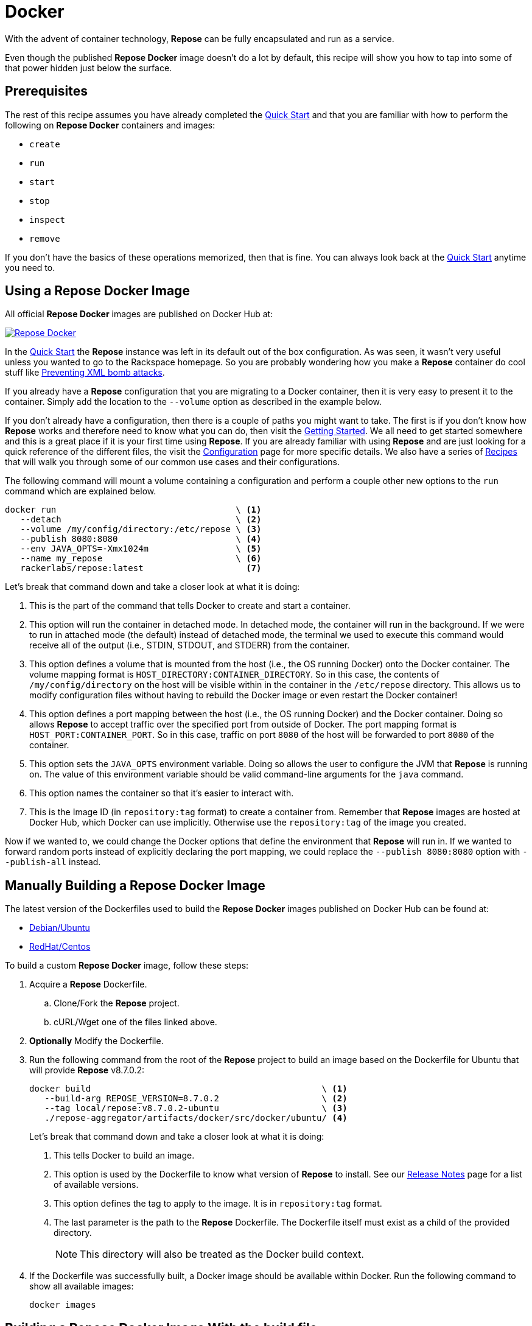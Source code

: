 = Docker

With the advent of container technology, *Repose* can be fully encapsulated and run as a service.

Even though the published *Repose Docker* image doesn't do a lot by default, this recipe will show you how to tap into some of that power hidden just below the surface.

== Prerequisites
The rest of this recipe assumes you have already completed the <<quick-start.adoc#,Quick Start>> and that you are familiar with how to perform the following on *Repose Docker* containers and images:

- `create`
- `run`
- `start`
- `stop`
- `inspect`
- `remove`

If you don't have the basics of these operations memorized, then that is fine.
You can always look back at the <<quick-start.adoc#,Quick Start>> anytime you need to.

== Using a Repose Docker Image
All official *Repose Docker* images are published on Docker Hub at:

image::http://dockeri.co/image/rackerlabs/repose[Repose Docker,link=https://hub.docker.com/r/rackerlabs/repose/]

In the <<quick-start.adoc#,Quick Start>> the *Repose* instance was left in its default out of the box configuration.
As was seen, it wasn't very useful unless you wanted to go to the Rackspace homepage.
So you are probably wondering how you make a *Repose* container do cool stuff like <<preventing-xml-bomb.adoc#,Preventing XML bomb attacks>>.

If you already have a *Repose* configuration that you are migrating to a Docker container, then it is very easy to present it to the container.
Simply add the location to the `--volume` option as described in the example below.

If you don't already have a configuration, then there is a couple of paths you might want to take.
The first is if you don't know how *Repose* works and therefore need to know what you can do, then visit the <<getting-started.adoc#,Getting Started>>.
We all need to get started somewhere and this is a great place if it is your first time using *Repose*.
If you are already familiar with using *Repose* and are just looking for a quick reference of the different files, the visit the <<../architecture/configuration.adoc#,Configuration>> page for more specific details.
We also have a series of <<index.adoc#,Recipes>> that will walk you through some of our common use cases and their configurations.

The following command will mount a volume containing a configuration and perform a couple other new options to the `run` command which are explained below.

----
docker run                                   \ <1>
   --detach                                  \ <2>
   --volume /my/config/directory:/etc/repose \ <3>
   --publish 8080:8080                       \ <4>
   --env JAVA_OPTS=-Xmx1024m                 \ <5>
   --name my_repose                          \ <6>
   rackerlabs/repose:latest                    <7>
----
Let's break that command down and take a closer look at what it is doing:

<1> This is the part of the command that tells Docker to create and start a container.
<2> This option will run the container in detached mode.
    In detached mode, the container will run in the background.
    If we were to run in attached mode (the default) instead of detached mode, the terminal we used to execute this command would receive all of the output (i.e., STDIN, STDOUT, and STDERR) from the container.
<3> This option defines a volume that is mounted from the host (i.e., the OS running Docker) onto the Docker container.
    The volume mapping format is `HOST_DIRECTORY:CONTAINER_DIRECTORY`.
    So in this case, the contents of `/my/config/directory` on the host will be visible within in the container in the `/etc/repose` directory.
    This allows us to modify configuration files without having to rebuild the Docker image or even restart the Docker container!
<4> This option defines a port mapping between the host (i.e., the OS running Docker) and the Docker container.
    Doing so allows *Repose* to accept traffic over the specified port from outside of Docker.
    The port mapping format is `HOST_PORT:CONTAINER_PORT`.
    So in this case, traffic on port `8080` of the host will be forwarded to port `8080` of the container.
<5> This option sets the `JAVA_OPTS` environment variable.
    Doing so allows the user to configure the JVM that *Repose* is running on.
    The value of this environment variable should be valid command-line arguments for the `java` command.
<6> This option names the container so that it's easier to interact with.
<7> This is the Image ID (in `repository:tag` format) to create a container from.
    Remember that *Repose* images are hosted at Docker Hub, which Docker can use implicitly.
    Otherwise use the `repository:tag` of the image you created.

Now if we wanted to, we could change the Docker options that define the environment that *Repose* will run in.
If we wanted to forward random ports instead of explicitly declaring the port mapping, we could replace the `--publish 8080:8080` option with `--publish-all` instead.

== Manually Building a Repose Docker Image
The latest version of the Dockerfiles used to build the *Repose Docker* images published on Docker Hub can be found at:

- https://raw.githubusercontent.com/rackerlabs/repose/master/repose-aggregator/artifacts/docker/src/docker/ubuntu/Dockerfile[Debian/Ubuntu]
- https://raw.githubusercontent.com/rackerlabs/repose/master/repose-aggregator/artifacts/docker/src/docker/centos/Dockerfile[RedHat/Centos]

To build a custom *Repose Docker* image, follow these steps:

. Acquire a *Repose* Dockerfile.
.. Clone/Fork the *Repose* project.
.. cURL/Wget one of the files linked above.
. *Optionally* Modify the Dockerfile.
. Run the following command from the root of the *Repose* project to build an image based on the Dockerfile for Ubuntu that will provide *Repose* v8.7.0.2:
+
----
docker build                                             \ <1>
   --build-arg REPOSE_VERSION=8.7.0.2                    \ <2>
   --tag local/repose:v8.7.0.2-ubuntu                    \ <3>
   ./repose-aggregator/artifacts/docker/src/docker/ubuntu/ <4>
----
Let's break that command down and take a closer look at what it is doing:
+
<1> This tells Docker to build an image.
<2> This option is used by the Dockerfile to know what version of *Repose* to install.
    See our http://www.openrepose.org/versions/latest/release-notes.html[Release Notes] page for a list of available versions.
<3> This option defines the tag to apply to the image.
    It is in `repository:tag` format.
<4> The last parameter is the path to the *Repose* Dockerfile.
    The Dockerfile itself must exist as a child of the provided directory.
+
[NOTE]
====
This directory will also be treated as the Docker build context.
====
. If the Dockerfile was successfully built, a Docker image should be available within Docker.
Run the following command to show all available images:
+
----
docker images
----

== Building a Repose Docker Image With the build file
The *Repose* build system expects your Docker Hub credentials to be available at build time.
They can be passed in as build properties or the easier way is to add them to your `~/.gradle/gradle.properties` file:

- `dockerhub.username=<USERNAME>`
- `dockerhub.password=<PASSWORD>`

Then try to build a quick *Repose Docker* image from the root of the *Repose* project.

----
./gradlew \
    :repose-aggregator:artifacts:docker:buildUbuntuImageLocal \
    -Prepose-version=8.7.0.2
----

This will ultimately result in a message similar to:

----
Successfully built IMAGE_ID
Created image with ID 'IMAGE_ID'.

BUILD SUCCESSFUL
----

Since this method will not automatically tag the image, you will need to tag it yourself for easier reference later:

----
docker tag IMAGE_ID local/repose:v8.7.0.2-ubuntu
----

== Notices
Custom artifacts are not currently supported by our Docker images.
If you would like to deploy custom code in *Repose* running in Docker, please http://www.openrepose.org/#contact-us[contact us]!
